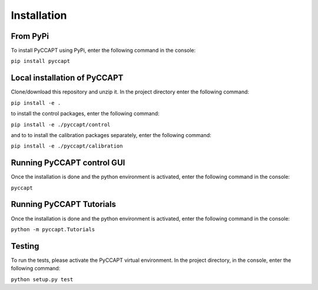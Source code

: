Installation
===============================

From PyPi
---------

To install PyCCAPT using PyPi, enter the following command in the console:

``pip install pyccapt``


Local installation of PyCCAPT
----------------------------
Clone/download this repository and unzip it. In the project directory enter the following command:

``pip install -e .``

to install the control packages, enter the following command:

``pip install -e ./pyccapt/control``

and to to install the calibration packages separately, enter the following command:

``pip install -e ./pyccapt/calibration``

Running PyCCAPT control GUI
------------------
Once the installation is done and the python environment is activated, enter the following command in the
console:

``pyccapt``


Running PyCCAPT Tutorials
------------------------
Once the installation is done and the python environment is activated, enter the following command in the console:

``python -m pyccapt.Tutorials``


Testing
-------
To run the tests, please activate the PyCCAPT virtual environment. In the project directory,
in the console, enter the following command:

``python setup.py test``

